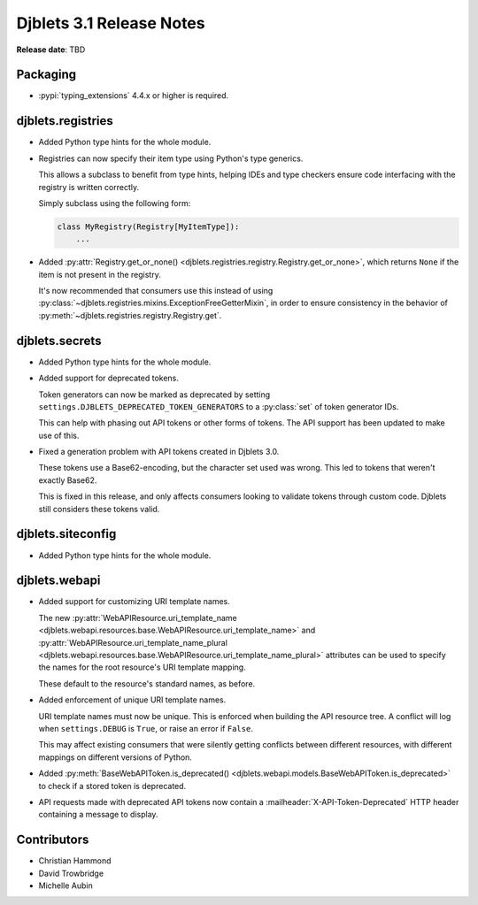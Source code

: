 .. default-intersphinx:: django3.2 djblets3.x


=========================
Djblets 3.1 Release Notes
=========================

**Release date**: TBD


Packaging
=========

* :pypi:`typing_extensions` 4.4.x or higher is required.


djblets.registries
==================

* Added Python type hints for the whole module.

* Registries can now specify their item type using Python's type generics.

  This allows a subclass to benefit from type hints, helping IDEs and type
  checkers ensure code interfacing with the registry is written correctly.

  Simply subclass using the following form:

  .. code-block:: python

     class MyRegistry(Registry[MyItemType]):
         ...

* Added :py:attr:`Registry.get_or_none()
  <djblets.registries.registry.Registry.get_or_none>`, which returns ``None``
  if the item is not present in the registry.

  It's now recommended that consumers use this instead of using
  :py:class:`~djblets.registries.mixins.ExceptionFreeGetterMixin`, in order
  to ensure consistency in the behavior of
  :py:meth:`~djblets.registries.registry.Registry.get`.



djblets.secrets
===============

* Added Python type hints for the whole module.

* Added support for deprecated tokens.

  Token generators can now be marked as deprecated by setting
  ``settings.DJBLETS_DEPRECATED_TOKEN_GENERATORS`` to a :py:class:`set` of
  token generator IDs.

  This can help with phasing out API tokens or other forms of tokens. The API
  support has been updated to make use of this.

* Fixed a generation problem with API tokens created in Djblets 3.0.

  These tokens use a Base62-encoding, but the character set used was wrong.
  This led to tokens that weren't exactly Base62.

  This is fixed in this release, and only affects consumers looking to
  validate tokens through custom code. Djblets still considers these tokens
  valid.


djblets.siteconfig
==================

* Added Python type hints for the whole module.


djblets.webapi
==============

* Added support for customizing URI template names.

  The new :py:attr:`WebAPIResource.uri_template_name
  <djblets.webapi.resources.base.WebAPIResource.uri_template_name>` and
  :py:attr:`WebAPIResource.uri_template_name_plural
  <djblets.webapi.resources.base.WebAPIResource.uri_template_name_plural>`
  attributes can be used to specify the names for the root resource's URI
  template mapping.

  These default to the resource's standard names, as before.

* Added enforcement of unique URI template names.

  URI template names must now be unique. This is enforced when building the
  API resource tree. A conflict will log when ``settings.DEBUG`` is ``True``,
  or raise an error if ``False``.

  This may affect existing consumers that were silently getting conflicts
  between different resources, with different mappings on different versions
  of Python.

* Added :py:meth:`BaseWebAPIToken.is_deprecated()
  <djblets.webapi.models.BaseWebAPIToken.is_deprecated>` to check if a stored
  token is deprecated.

* API requests made with deprecated API tokens now contain a
  :mailheader:`X-API-Token-Deprecated` HTTP header containing a message to
  display.


Contributors
============

* Christian Hammond
* David Trowbridge
* Michelle Aubin
